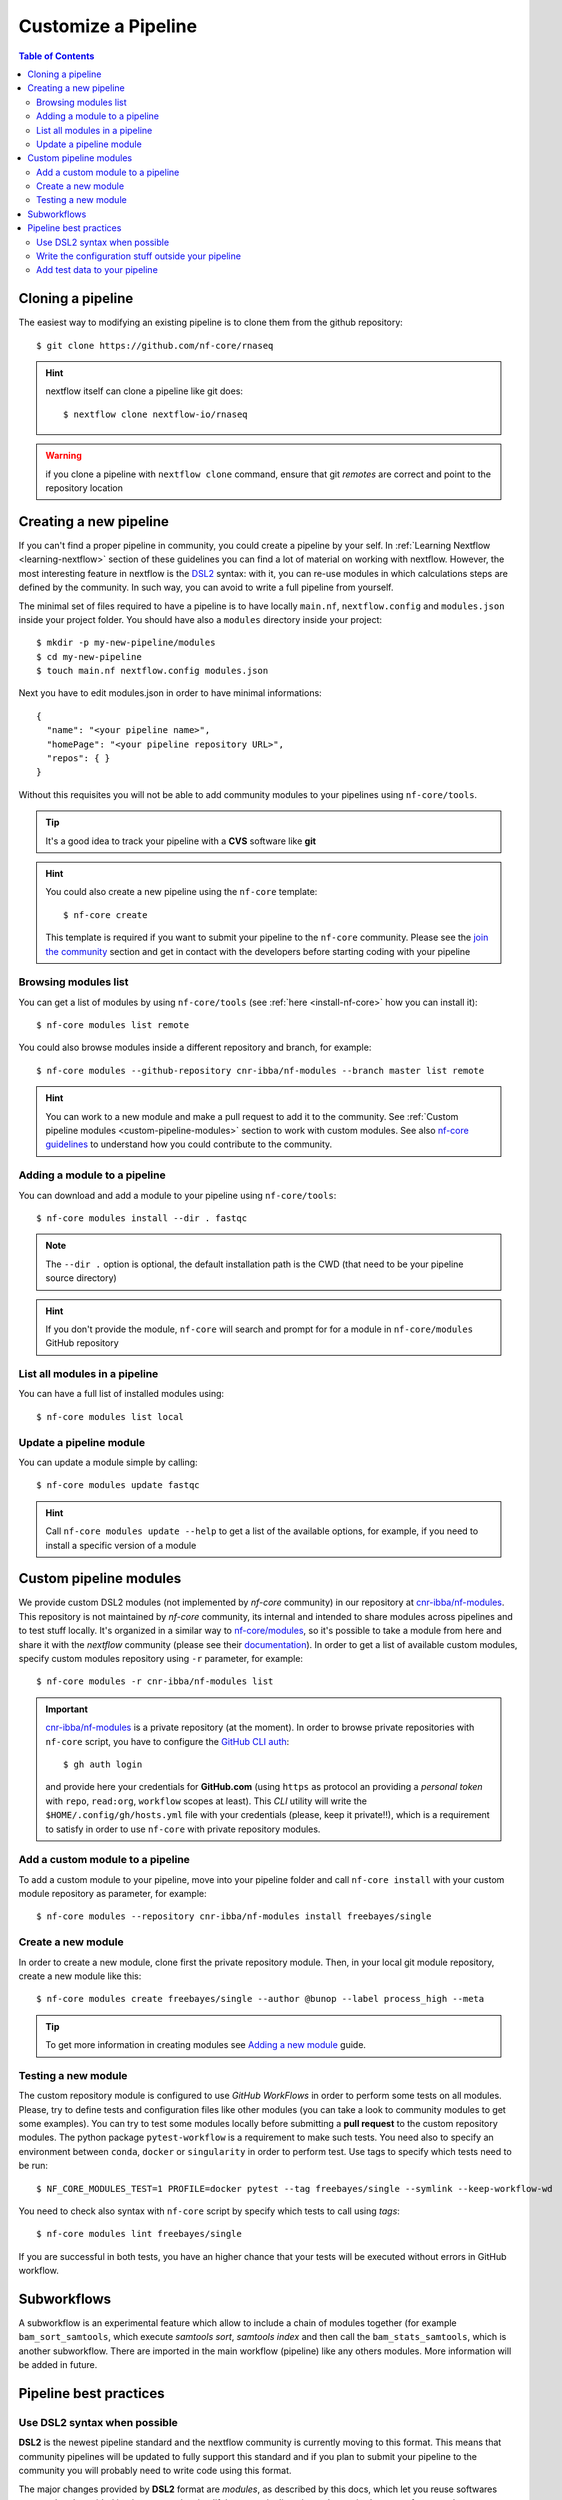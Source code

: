 
Customize a Pipeline
====================

.. contents:: Table of Contents

Cloning a pipeline
------------------

The easiest way to modifying an existing pipeline is to clone them from the github
repository::

  $ git clone https://github.com/nf-core/rnaseq

.. hint::

  nextflow itself can clone a pipeline like git does::

    $ nextflow clone nextflow-io/rnaseq

.. warning::

  if you clone a pipeline with ``nextflow clone`` command, ensure that git *remotes* are
  correct and point to the repository location

Creating a new pipeline
-----------------------

If you can't find a proper pipeline in community, you could create a pipeline by your
self. In :ref:`Learning Nextflow <learning-nextflow>` section of these guidelines
you can find a lot of material on working with nextflow. However, the most interesting
feature in nextflow is the `DSL2 <https://www.nextflow.io/docs/latest/dsl2.html>`__
syntax: with it, you can re-use modules in which calculations steps are defined
by the community. In such way, you can avoid to write a full pipeline from yourself.

The minimal set of files required to have a pipeline is to have locally
``main.nf``, ``nextflow.config`` and ``modules.json`` inside your project folder.
You should have also a ``modules`` directory inside your project:: 

  $ mkdir -p my-new-pipeline/modules 
  $ cd my-new-pipeline
  $ touch main.nf nextflow.config modules.json

Next you have to edit modules.json in order to have minimal informations::

  {
    "name": "<your pipeline name>",
    "homePage": "<your pipeline repository URL>",
    "repos": { }
  }


Without this requisites you will not be able to add community modules to your 
pipelines using ``nf-core/tools``.

.. tip::

  It's a good idea to track your pipeline with a **CVS** software like **git**

.. hint::

  You could also create a new pipeline using the ``nf-core`` template::

    $ nf-core create

  This template is required if you want to submit your pipeline to the ``nf-core`` community.
  Please see the `join the community <https://nf-co.re/developers/adding_pipelines#join-the-community>`__
  section and get in contact with the developers before starting coding with your pipeline

.. _browse-modules-list:

Browsing modules list
~~~~~~~~~~~~~~~~~~~~~

You can get a list of modules by using ``nf-core/tools`` (see :ref:`here <install-nf-core>`
how you can install it)::

  $ nf-core modules list remote

You could also browse modules inside a different repository and branch, for example::

  $ nf-core modules --github-repository cnr-ibba/nf-modules --branch master list remote

.. hint::

  You can work to a new module and make a pull request to add it to the community. 
  See :ref:`Custom pipeline modules <custom-pipeline-modules>`
  section to work with custom modules. See also 
  `nf-core guidelines <https://nf-co.re/developers/guidelines>`__
  to understand how you could contribute to the community.

.. _adding-a-module-to-a-pipeline:

Adding a module to a pipeline
~~~~~~~~~~~~~~~~~~~~~~~~~~~~~

You can download and add a module to your pipeline using ``nf-core/tools``::

  $ nf-core modules install --dir . fastqc

.. note::

  The ``--dir .`` option is optional, the default installation path is the CWD
  (that need to be your pipeline source directory)

.. hint::

  If you don't provide the module, ``nf-core`` will search
  and prompt for for a module in ``nf-core/modules`` GitHub repository

List all modules in a pipeline
~~~~~~~~~~~~~~~~~~~~~~~~~~~~~~

You can have a full list of installed modules using:: 

  $ nf-core modules list local

.. _update-a-pipeline-module:

Update a pipeline module
~~~~~~~~~~~~~~~~~~~~~~~~

You can update a module simple by calling::

  $ nf-core modules update fastqc

.. hint:: 

  Call ``nf-core modules update --help`` to get a list of the available options,
  for example, if you need to install a specific version of a module


Custom pipeline modules
-----------------------

.. _custom-pipeline-modules:

We provide custom DSL2 modules (not implemented by *nf-core* community) in our
repository at `cnr-ibba/nf-modules <https://github.com/cnr-ibba/nf-modules>`__.
This repository is not maintained by *nf-core* community, its internal and intended
to share modules across pipelines and to test stuff locally. It's organized in a
similar way to `nf-core/modules <https://github.com/nf-core/modules>`__, so it's
possible to take a module from here and share it with the *nextflow* community (please see
their `documentation <https://github.com/nf-core/modules#adding-a-new-module-file>`__).
In order to get a list of available custom modules, specify custom modules repository
using ``-r`` parameter, for example::

  $ nf-core modules -r cnr-ibba/nf-modules list

.. important::

  `cnr-ibba/nf-modules <https://github.com/cnr-ibba/nf-modules>`__ is a private
  repository (at the moment). In order to browse private repositories with ``nf-core``
  script, you have to configure the `GitHub CLI auth <https://cli.github.com/manual/gh_auth_login>`__::

    $ gh auth login

  and provide here your credentials for **GitHub.com** (using ``https`` as protocol
  an providing a *personal token* with ``repo``, ``read:org``, ``workflow`` scopes
  at least). This *CLI* utility will write the ``$HOME/.config/gh/hosts.yml``
  file with your credentials (please, keep it private!!), which is a requirement
  to satisfy in order to use ``nf-core`` with private repository modules.

Add a custom module to a pipeline
~~~~~~~~~~~~~~~~~~~~~~~~~~~~~~~~~

To add a custom module to your pipeline, move into your pipeline folder and call
``nf-core install`` with your custom module repository as parameter, for example::

  $ nf-core modules --repository cnr-ibba/nf-modules install freebayes/single

Create a new module
~~~~~~~~~~~~~~~~~~~

In order to create a new module, clone first the private repository module. Then,
in your local git module repository, create a new module like this::

  $ nf-core modules create freebayes/single --author @bunop --label process_high --meta

.. tip::

  To get more information in creating modules see `Adding a new module <https://nf-co.re/developers/adding_modules>`__
  guide.

Testing a new module
~~~~~~~~~~~~~~~~~~~~

The custom repository module is configured to use *GitHub WorkFlows* in order to perform
some tests on all modules. Please, try to define tests and configuration files like other
modules (you can take a look to community modules to get some examples). You can try to
test some modules locally before submitting a **pull request** to the custom repository
modules. The python package ``pytest-workflow`` is a requirement to make such tests.
You need also to specify an environment between ``conda``, ``docker`` or ``singularity``
in order to perform test. Use tags to specify which tests need to be run::

  $ NF_CORE_MODULES_TEST=1 PROFILE=docker pytest --tag freebayes/single --symlink --keep-workflow-wd

You need to check also syntax with ``nf-core`` script by specify which tests to call
using *tags*::

  $ nf-core modules lint freebayes/single

If you are successful in both tests, you have an higher chance that your tests will
be executed without errors in GitHub workflow.

Subworkflows
------------

A subworkflow is an experimental feature which allow to include a chain of modules 
together (for example ``bam_sort_samtools``, which execute *samtools sort*, *samtools
index* and then call the ``bam_stats_samtools``, which is another subworkflow. 
There are imported in the main workflow (pipeline) like any others modules. More 
information will be added in future.

Pipeline best practices
-----------------------

Use DSL2 syntax when possible
~~~~~~~~~~~~~~~~~~~~~~~~~~~~~

**DSL2** is the newest pipeline standard and the nextflow community is currently 
moving to this format. This means that community pipelines will be updated to fully 
support this standard and if you plan to submit your pipeline to the community
you will probably need to write code using this format. 

The major changes provided by **DSL2** format are *modules*, as described 
by this docs, which let you reuse softwares managed and provided by the community 
simplifying your pipeline: the code required to run software and to provide/collect 
input and output are provided by the modules, which can be :ref:`installed <adding-a-module-to-a-pipeline>` or 
:ref:`updated <update-a-pipeline-module>` as described by this guide.

Another change introduced in **DSL2** is the different way you can pass data between
different pipeline steps. With the old standard, the only way is by using channels:
this implies that after consuming values from a channel you cannot reuse those values
in another pipeline step. For example if one step produces and output required 
by two or more steps, you have to put data in two or more channels, like this::

  output:
  file '*.fq' into trimmed_reads, quantifier_input_reads

and once ``trimmed_reads`` values are consumed, you cannot read these values in 
another step. Another example could be a step in which 
you align reads to an indexed genome made by a different step: since the genome 
index is emitted once from the indexing step, you will be able to align only one
sample if you pass the channels as they are in input: the only way to align all 
your samples is to use the 
`combine operator <https://www.nextflow.io/docs/latest/operator.html#combine>`__
and put all values in a new channel:: 

  trimmed_reads.combine(genome_index).set{ align_input }

and then read those values as a tuple:: 

  input:
  tuple file(sample), file(genome) from align_input

In the newest **DSL2** version, you can specify the *output* values from the 
module itself without using the channels syntax, for example::

  BWA_MEM(TRIMGALORE.out.reads, BWA_INDEX.out.index)

and values from a module step can be read as many times as needed.

.. warning:: 

  ``set`` and ``into`` operators used in previous version are removed in **DSL2**.
  See `DSL 2 <https://www.nextflow.io/docs/latest/dsl2.html>`__ nextflow documentation
  to have a picture of major changes.

Write the configuration stuff outside your pipeline
~~~~~~~~~~~~~~~~~~~~~~~~~~~~~~~~~~~~~~~~~~~~~~~~~~~

Since the aim of nextflow pipelines is reproducibility and portability,
you should avoid to place your *analysis specific parameters* in your pipeline main 
script: this force users to modify your pipeline according their needs and this 
implies different pipeline scripts with differ only for a few things, for example 
where the input files are. If you place your configuration files outside your main 
script, you can re-use the same parameters within different scripts and keep 
your main file unmodified: this keeps the stuff simple and let you to focus only 
on important changes with your *CVS*. For example, you could define a ``custom.config``
*JSON* in which specify your specific requirements:: 

  params {
    // Input / Output parameters
    readPaths = "$baseDir/fastq/*.fastq.gz"
    outdir = "results"

    // reference genome
    genome = "/path/to/genome.fasta"
  }

An then calling nextflow by providing your custom parameters::

  $ nextflow run -resume main.nf -c custom.config --profile singularity

Moreover, by writing specific configuration parameters let you to call a remote 
pipeline with ``nextflow run`` without collect nextflow code in your analysis directory.

.. hint:: 

  nextflow looks for configurations in different locations, and each location is 
  ranked in order to decide which settings will be applied: you can override the 
  default configuration by using a configuration source with an higher priority, 
  for example the ``-c <config file>``, ``-params-file <file>`` or parameters 
  provided with command line are different locations where the last have the higher priority. See 
  `Configuration file <https://www.nextflow.io/docs/latest/config.html#configuration-file>`__
  section of nextflow documentation.

Add test data to your pipeline
~~~~~~~~~~~~~~~~~~~~~~~~~~~~~~

It frustrating writing a pipeline on a real dataset: steps could require a lot 
of time to be completed and if you made any errors when calling software or when 
collecting outputs you will be noticed after a long period of time and you have 
no way to recover the data you have with a nextflow error. 
In *testing* and *revision* stages or when adding new features, consider 
to work with a *reference data sets* like the 
one provided by `nextflow community <https://github.com/nf-core/test-datasets>`__
or add some public data to your pipeline. Please, remember to not track big files 
with your CVS: you should provide the minimal requirements to get your pipeline
running as intended in the shortest time. You should also consider 
to provide a ``test`` profile with the required parameters which let you to test 
your pipeline like this:: 

  $ nextflow run . -profile test,singularity

Where the ``test`` profile is specified in ``nextflow.config`` and refers to 
the *test dataset* you provide with your pipeline:: 

  profiles {
    ...

    test {
      // test input reads
      reads_path = "./testdata/GSE110004/*{1,2}.fastq.gz"

      // Genome references
      genome_path = "./testdata/genome.fa"
    }
  }

This type of test could be used even with CI system, like 
`GitHub workflow <https://docs.github.com/en/actions/learn-github-actions/workflow-syntax-for-github-actions>`__.
